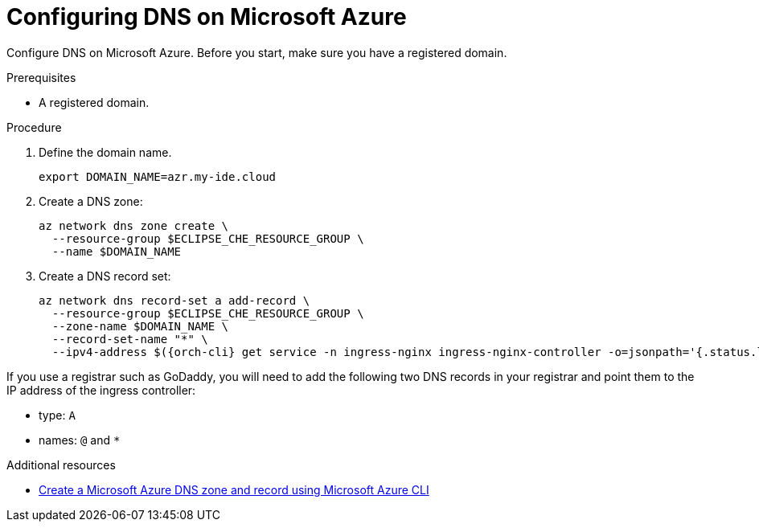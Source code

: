 // Module included in the following assemblies:
//
// installing-{prod-id-short}-on-microsoft-azure

[id="configuring-DNS-on-microsoft-azure"]
= Configuring DNS on Microsoft Azure

Configure DNS on Microsoft Azure. Before you start, make sure you have a registered domain.

.Prerequisites

* A registered domain.

.Procedure

. Define the domain name.
+
[source,shell]
----
export DOMAIN_NAME=azr.my-ide.cloud
----

. Create a DNS zone:
+
[source,shell]
----
az network dns zone create \
  --resource-group $ECLIPSE_CHE_RESOURCE_GROUP \
  --name $DOMAIN_NAME
----

. Create a DNS record set:
+
[source,shell,subs="attributes+"]
----
az network dns record-set a add-record \
  --resource-group $ECLIPSE_CHE_RESOURCE_GROUP \
  --zone-name $DOMAIN_NAME \
  --record-set-name "*" \
  --ipv4-address $({orch-cli} get service -n ingress-nginx ingress-nginx-controller -o=jsonpath='{.status.loadBalancer.ingress[0].ip}')
----
[IMPORTANT]
====
If you use a registrar such as GoDaddy, you will need to add
the following two DNS records in your registrar and point them to the
IP address of the ingress controller:

* type: `A`
* names: `@` and `*`
====

.Additional resources

* link:https://learn.microsoft.com/en-us/azure/dns/dns-getstarted-cli[Create a Microsoft Azure DNS zone and record using Microsoft Azure CLI]
